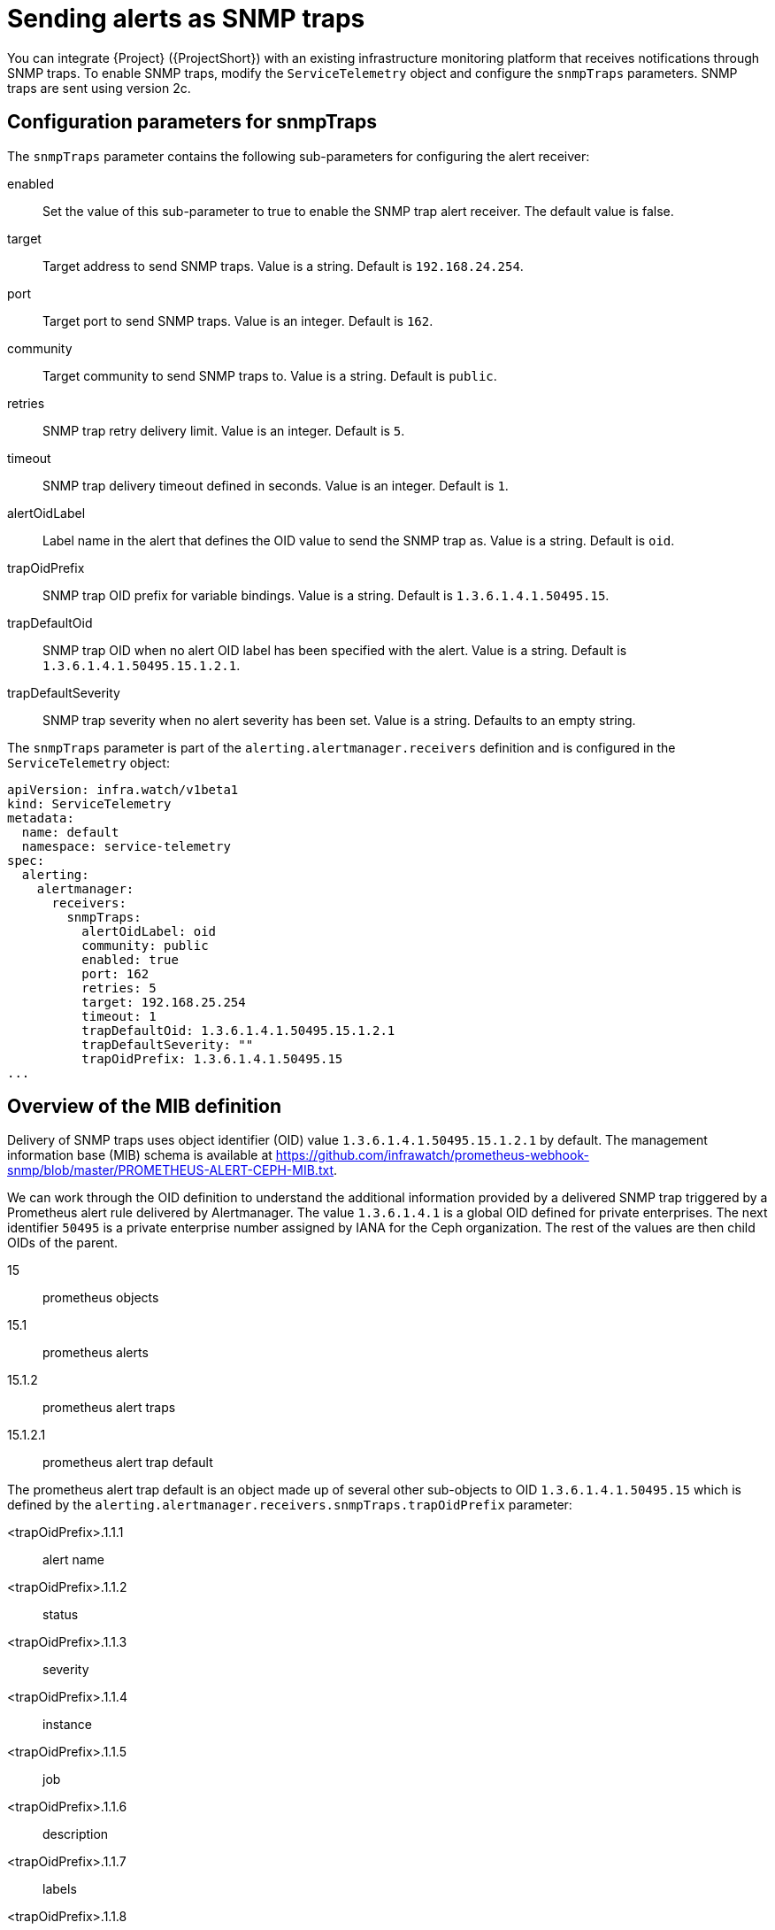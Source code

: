 [id="snmp-traps_{context}"]
= Sending alerts as SNMP traps

[role="_abstract"]
You can integrate {Project} ({ProjectShort}) with an existing infrastructure monitoring platform that receives notifications through SNMP traps. To enable SNMP traps, modify the `ServiceTelemetry` object and configure the `snmpTraps` parameters. SNMP traps are sent using version 2c.

[id="configuration-parameters-for-snmptraps_{context}"]
== Configuration parameters for snmpTraps

The `snmpTraps` parameter contains the following sub-parameters for configuring the alert receiver:

enabled:: Set the value of this sub-parameter to true to enable the SNMP trap alert receiver. The default value is false.
target:: Target address to send SNMP traps. Value is a string. Default is `192.168.24.254`.
port:: Target port to send SNMP traps. Value is an integer. Default is `162`.
community:: Target community to send SNMP traps to. Value is a string. Default is `public`.
retries:: SNMP trap retry delivery limit. Value is an integer. Default is `5`.
timeout:: SNMP trap delivery timeout defined in seconds. Value is an integer. Default is `1`.
alertOidLabel:: Label name in the alert that defines the OID value to send the SNMP trap as. Value is a string. Default is `oid`.
trapOidPrefix:: SNMP trap OID prefix for variable bindings. Value is a string. Default is `1.3.6.1.4.1.50495.15`.
trapDefaultOid:: SNMP trap OID when no alert OID label has been specified with the alert. Value is a string. Default is `1.3.6.1.4.1.50495.15.1.2.1`.
trapDefaultSeverity:: SNMP trap severity when no alert severity has been set. Value is a string. Defaults to an empty string.

The `snmpTraps` parameter is part of the `alerting.alertmanager.receivers` definition and is configured in the `ServiceTelemetry` object:

[source,yaml,options="nowrap"]
----
apiVersion: infra.watch/v1beta1
kind: ServiceTelemetry
metadata:
  name: default
  namespace: service-telemetry
spec:
  alerting:
    alertmanager:
      receivers:
        snmpTraps:
          alertOidLabel: oid
          community: public
          enabled: true
          port: 162
          retries: 5
          target: 192.168.25.254
          timeout: 1
          trapDefaultOid: 1.3.6.1.4.1.50495.15.1.2.1
          trapDefaultSeverity: ""
          trapOidPrefix: 1.3.6.1.4.1.50495.15
...
----

[id="overview-of-the-mib-definition_{context}"]
== Overview of the MIB definition

Delivery of SNMP traps uses object identifier (OID) value `1.3.6.1.4.1.50495.15.1.2.1` by default. The management information base (MIB) schema is available at https://github.com/infrawatch/prometheus-webhook-snmp/blob/master/PROMETHEUS-ALERT-CEPH-MIB.txt.

We can work through the OID definition to understand the additional information provided by a delivered SNMP trap triggered by a Prometheus alert rule delivered by Alertmanager. The value `1.3.6.1.4.1` is a global OID defined for private enterprises. The next identifier `50495` is a private enterprise number assigned by IANA for the Ceph organization. The rest of the values are then child OIDs of the parent.

15:: prometheus objects
15.1:: prometheus alerts
15.1.2:: prometheus alert traps
15.1.2.1:: prometheus alert trap default

The prometheus alert trap default is an object made up of several other sub-objects to OID `1.3.6.1.4.1.50495.15` which is defined by the `alerting.alertmanager.receivers.snmpTraps.trapOidPrefix` parameter:

<trapOidPrefix>.1.1.1:: alert name
<trapOidPrefix>.1.1.2:: status
<trapOidPrefix>.1.1.3:: severity
<trapOidPrefix>.1.1.4:: instance
<trapOidPrefix>.1.1.5:: job
<trapOidPrefix>.1.1.6:: description
<trapOidPrefix>.1.1.7:: labels
<trapOidPrefix>.1.1.8:: timestamp
<trapOidPrefix>.1.1.9:: rawdata

We can look at an example output from a simple SNMP trap receiver that outputs the received trap to the console:

[source,options="nowrap"]
----
  SNMPv2-MIB::snmpTrapOID.0 = OID: SNMPv2-SMI::enterprises.50495.15.1.2.1
  SNMPv2-SMI::enterprises.50495.15.1.1.1 = STRING: "TEST ALERT FROM PROMETHEUS PLEASE ACKNOWLEDGE"
  SNMPv2-SMI::enterprises.50495.15.1.1.2 = STRING: "firing"
  SNMPv2-SMI::enterprises.50495.15.1.1.3 = STRING: "warning"
  SNMPv2-SMI::enterprises.50495.15.1.1.4 = ""
  SNMPv2-SMI::enterprises.50495.15.1.1.5 = ""
  SNMPv2-SMI::enterprises.50495.15.1.1.6 = STRING: "TEST ALERT FROM "
  SNMPv2-SMI::enterprises.50495.15.1.1.7 = STRING: "{\"cluster\": \"TEST\", \"container\": \"sg-core\", \"endpoint\": \"prom-https\", \"prometheus\": \"service-telemetry/default\", \"service\": \"default-cloud1-coll-meter\", \"source\": \"SG\"}"
  SNMPv2-SMI::enterprises.50495.15.1.1.8 = Timeticks: (1676476389) 194 days, 0:52:43.89
  SNMPv2-SMI::enterprises.50495.15.1.1.9 = STRING: "{\"status\": \"firing\", \"labels\": {\"cluster\": \"TEST\", \"container\": \"sg-core\", \"endpoint\": \"prom-https\", \"prometheus\": \"service-telemetry/default\", \"service\": \"default-cloud1-coll-meter\", \"source\": \"SG\"}, \"annotations\": {\"action\": \"TESTING PLEASE ACKNOWLEDGE, NO FURTHER ACTION REQUIRED ONLY A TEST\"}, \"startsAt\": \"2023-02-15T15:53:09.109Z\", \"endsAt\": \"0001-01-01T00:00:00Z\", \"generatorURL\": \"http://prometheus-default-0:9090/graph?g0.expr=sg_total_collectd_msg_received_count+%3E+1&g0.tab=1\", \"fingerprint\": \"feefeb77c577a02f\"}"
----


